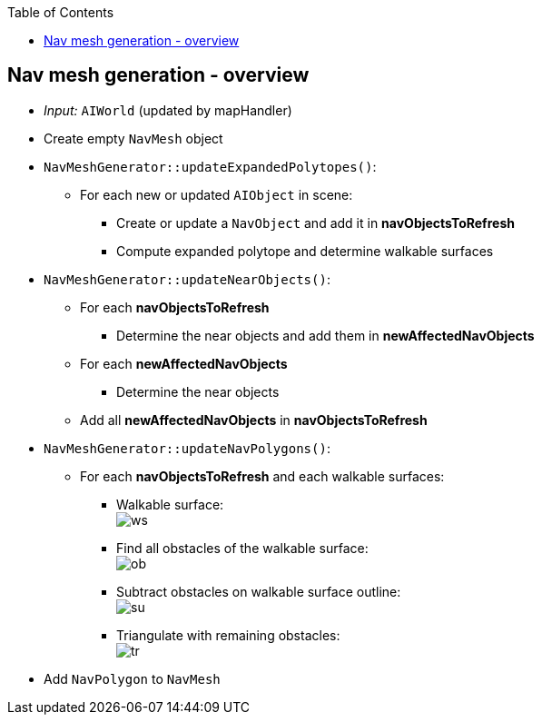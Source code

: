:toc:

== Nav mesh generation - overview
* _Input:_ `AIWorld` (updated by mapHandler)
* Create empty `NavMesh` object
* `NavMeshGenerator::updateExpandedPolytopes()`:
** For each new or updated `AIObject` in scene:
*** Create or update a `NavObject` and add it in *navObjectsToRefresh*
*** Compute expanded polytope and determine walkable surfaces
* `NavMeshGenerator::updateNearObjects()`:
** For each *navObjectsToRefresh*
*** Determine the near objects and add them in *newAffectedNavObjects*
** For each *newAffectedNavObjects*
*** Determine the near objects
** Add all *newAffectedNavObjects* in *navObjectsToRefresh*
* `NavMeshGenerator::updateNavPolygons()`:
** For each *navObjectsToRefresh* and each walkable surfaces:
*** Walkable surface: +
image:navmesh/ws.png[ws]
*** Find all obstacles of the walkable surface: +
image:navmesh/obstacles.png[ob]
*** Subtract obstacles on walkable surface outline: +
image:navmesh/subtract.png[su]
*** Triangulate with remaining obstacles: +
image:navmesh/triang.png[tr]
* Add `NavPolygon` to `NavMesh`
